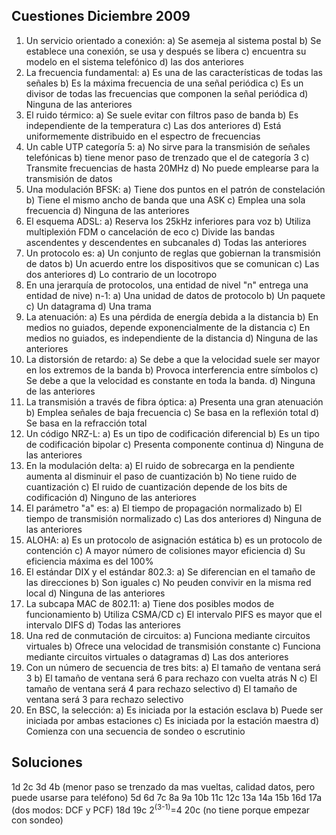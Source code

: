 # -*- org -*-

#+Latex_header: \usepackage{savetrees}


** Cuestiones Diciembre 2009
1. Un servicio orientado a conexión:
   a) Se asemeja al sistema postal
   b) Se establece una conexión, se usa y después se libera
   c) encuentra su modelo en el sistema telefónico
   d) las dos anteriores
2. La frecuencia fundamental:
   a) Es una de las características de todas las señales
   b) Es la máxima frecuencia de una señal periódica
   c) Es un divisor de todas las frecuencias que componen la señal periódica
   d) Ninguna de las anteriores
3. El ruido térmico:
   a) Se suele evitar con filtros paso de banda
   b) Es independiente de la temperatura
   c) Las dos anteriores
   d) Está uniformemente distribuido en el espectro de frecuencias
4. Un cable UTP categoría 5:
   a) No sirve para la transmisión de señales telefónicas
   b) tiene menor paso de trenzado que el de categoría 3
   c) Transmite frecuencias de hasta 20MHz
   d) No puede emplearse para la transmisión de datos
5. Una modulación BFSK:
   a) Tiene dos puntos en el patrón de constelación
   b) Tiene el mismo ancho de banda que una ASK
   c) Emplea una sola frecuencia
   d) Ninguna de las anteriores
6. El esquema ADSL:
   a) Reserva los 25kHz inferiores para voz
   b) Utiliza multiplexión FDM o cancelación de eco
   c) Divide las bandas ascendentes y descendentes en subcanales
   d) Todas las anteriores
7. Un protocolo es:
   a) Un conjunto de reglas que gobiernan la transmisión de datos
   b) Un acuerdo entre los dispositivos que se comunican
   c) Las dos anteriores
   d) Lo contrario de un locotropo
8. En una jerarquía de protocolos, una entidad de nivel "n" entrega una entidad de nive) n-1:
   a) Una unidad de datos de protocolo
   b) Un paquete
   c) Un datagrama
   d) Una trama
9. La atenuación:
   a) Es una pérdida de energía debida a la distancia
   b) En medios no guiados, depende exponencialmente de la distancia
   c) En medios no guiados, es independiente de la distancia
   d) Ninguna de las anteriores
10. La distorsión de retardo:
	a) Se debe a que la velocidad suele ser mayor en los extremos de la banda
	b) Provoca interferencia entre símbolos
	c) Se debe a que la velocidad es constante en toda la banda.
	d) Ninguna de las anteriores
11. La transmisión a través de fibra óptica:
	a) Presenta una gran atenuación
	b) Emplea señales de baja frecuencia
	c) Se basa en la reflexión total
	d) Se basa en la refracción total
12.	Un código NRZ-L:
    a) Es un tipo de codificación diferencial
    b) Es un tipo de codificación bipolar
	c) Presenta componente continua
	d) Ninguna de las anteriores
13. En la modulación delta:
	a) El ruido de sobrecarga en la pendiente aumenta al disminuir el paso de cuantización
	b) No tiene ruido de cuantización
	c) El ruido de cuantización depende de los bits de codificación
	d) Ninguno de las anteriores
14. El parámetro "a" es:
	a) El tiempo de propagación normalizado
	b) El tiempo de transmisión normalizado
	c) Las dos anteriores
	d) Ninguna de las anteriores
15. ALOHA:
	a) Es un protocolo de asignación estática
	b) es un protocolo de contención
	c) A mayor número de colisiones mayor eficiencia
	d) Su eficiencia máxima es del 100%
16. El estándar DIX y el estándar 802.3:
	a) Se diferencian en el tamaño de las direcciones
	b) Son iguales
	c) No peuden convivir en la misma red local
	d) Ninguna de las anteriores
17. La subcapa MAC de 802.11:
	a) Tiene dos posibles modos de funcionamiento
	b) Utiliza CSMA/CD
	c) El intervalo PIFS es mayor que el intervalo DIFS
	d) Todas las anteriores
18. Una red de conmutación de circuitos:
	a) Funciona mediante circuitos virtuales
	b) Ofrece una velocidad de transmisión constante
	c) Funciona mediante circuitos virtuales o datagramas
	d) Las dos anteriores
19. Con un número de secuencia de tres bits:
	a) El tamaño de ventana será 3
	b) El tamaño de ventana será 6 para rechazo con vuelta atrás N
	c) El tamaño de ventana será 4 para rechazo selectivo
	d) El tamaño de ventana será 3 para rechazo selectivo
20. En BSC, la selección:
	a) Es iniciada por la estación esclava
	b) Puede ser iniciada por ambas estaciones
	c) Es iniciada por la estación maestra
	d) Comienza con una secuencia de sondeo o escrutinio

** Soluciones
1d 2c 3d 
4b (menor paso se trenzado da mas vueltas, calidad datos, pero puede usarse para teléfono)
5d 6d 7c 8a 9a 10b 11c 12c 13a 14a 15b 16d 
17a (dos modos: DCF y PCF)
18d 
19c 2^(3-1)=4
20c (no tiene porque empezar con sondeo)

